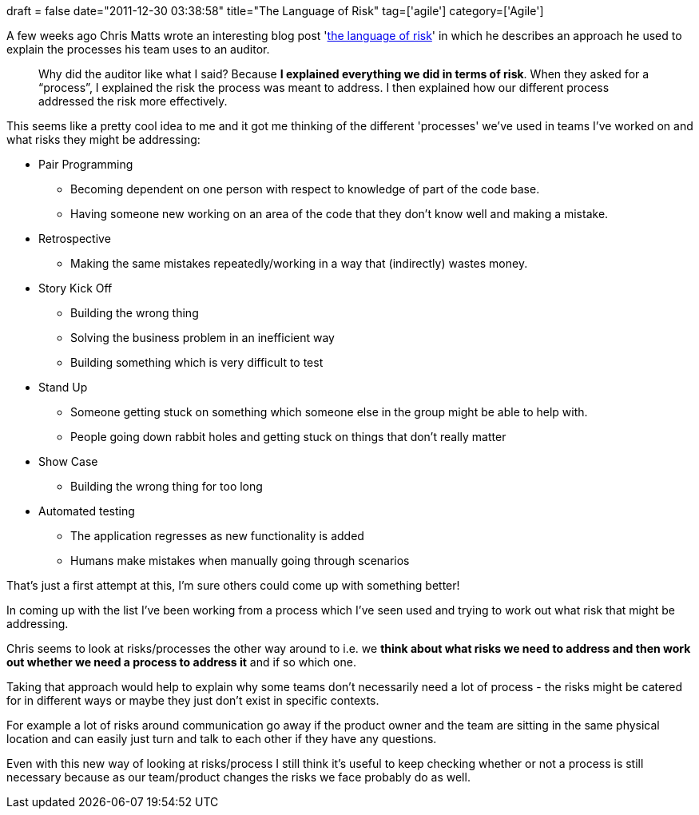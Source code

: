 +++
draft = false
date="2011-12-30 03:38:58"
title="The Language of Risk"
tag=['agile']
category=['Agile']
+++

A few weeks ago Chris Matts wrote an interesting blog post 'http://theitriskmanager.wordpress.com/2011/12/12/the-language-of-risk/[the language of risk]' in which he describes an approach he used to explain the processes his team uses to an auditor.

____
Why did the auditor like what I said? Because *I explained everything we did in terms of risk*. When they asked for a "`process`", I explained the risk the process was meant to address. I then explained how our different process addressed the risk more effectively.
____

This seems like a pretty cool idea to me and it got me thinking of the different 'processes' we've used in teams I've worked on and what risks they might be addressing:

* Pair Programming
 ** Becoming dependent on one person with respect to knowledge of part of the code base.
 ** Having someone new working on an area of the code that they don't know well and making a mistake.
* Retrospective
 ** Making the same mistakes repeatedly/working in a way that (indirectly) wastes money.
* Story Kick Off
 ** Building the wrong thing
 ** Solving the business problem in an inefficient way
 ** Building something which is very difficult to test
* Stand Up
 ** Someone getting stuck on something which someone else in the group might be able to help with.
 ** People going down rabbit holes and getting stuck on things that don't really matter
* Show Case
 ** Building the wrong thing for too long
* Automated testing
 ** The application regresses as new functionality is added
 ** Humans make mistakes when manually going through scenarios

That's just a first attempt at this, I'm sure others could come up with something better!

In coming up with the list I've been working from a process which I've seen used and trying to work out what risk that might be addressing.

Chris seems to look at risks/processes the other way around to i.e. we *think about what risks we need to address and then work out whether we need a process to address it* and if so which one.

Taking that approach would help to explain why some teams don't necessarily need a lot of process - the risks might be catered for in different ways or maybe they just don't exist in specific contexts.

For example a lot of risks around communication go away if the product owner and the team are sitting in the same physical location and can easily just turn and talk to each other if they have any questions.

Even with this new way of looking at risks/process I still think it's useful to keep checking whether or not a process is still necessary because as our team/product changes the risks we face probably do as well.
